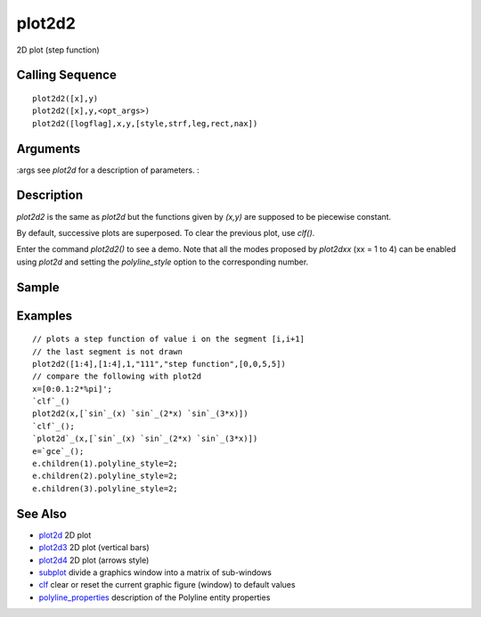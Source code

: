 


plot2d2
=======

2D plot (step function)



Calling Sequence
~~~~~~~~~~~~~~~~


::

    plot2d2([x],y)
    plot2d2([x],y,<opt_args>)
    plot2d2([logflag],x,y,[style,strf,leg,rect,nax])




Arguments
~~~~~~~~~

:args see `plot2d` for a description of parameters.
:



Description
~~~~~~~~~~~

`plot2d2` is the same as `plot2d` but the functions given by `(x,y)`
are supposed to be piecewise constant.

By default, successive plots are superposed. To clear the previous
plot, use `clf()`.

Enter the command `plot2d2()` to see a demo. Note that all the modes
proposed by `plot2dxx` (xx = 1 to 4) can be enabled using `plot2d` and
setting the `polyline_style` option to the corresponding number.



Sample
~~~~~~



Examples
~~~~~~~~


::

    // plots a step function of value i on the segment [i,i+1]
    // the last segment is not drawn
    plot2d2([1:4],[1:4],1,"111","step function",[0,0,5,5])
    // compare the following with plot2d
    x=[0:0.1:2*%pi]';
    `clf`_()
    plot2d2(x,[`sin`_(x) `sin`_(2*x) `sin`_(3*x)])
    `clf`_();
    `plot2d`_(x,[`sin`_(x) `sin`_(2*x) `sin`_(3*x)])
    e=`gce`_();
    e.children(1).polyline_style=2;
    e.children(2).polyline_style=2;
    e.children(3).polyline_style=2;




See Also
~~~~~~~~


+ `plot2d`_ 2D plot
+ `plot2d3`_ 2D plot (vertical bars)
+ `plot2d4`_ 2D plot (arrows style)
+ `subplot`_ divide a graphics window into a matrix of sub-windows
+ `clf`_ clear or reset the current graphic figure (window) to default
  values
+ `polyline_properties`_ description of the Polyline entity properties


.. _plot2d4: plot2d4.html
.. _clf: clf.html
.. _plot2d: plot2d.html
.. _subplot: subplot.html
.. _plot2d3: plot2d3.html
.. _polyline_properties: polyline_properties.html


